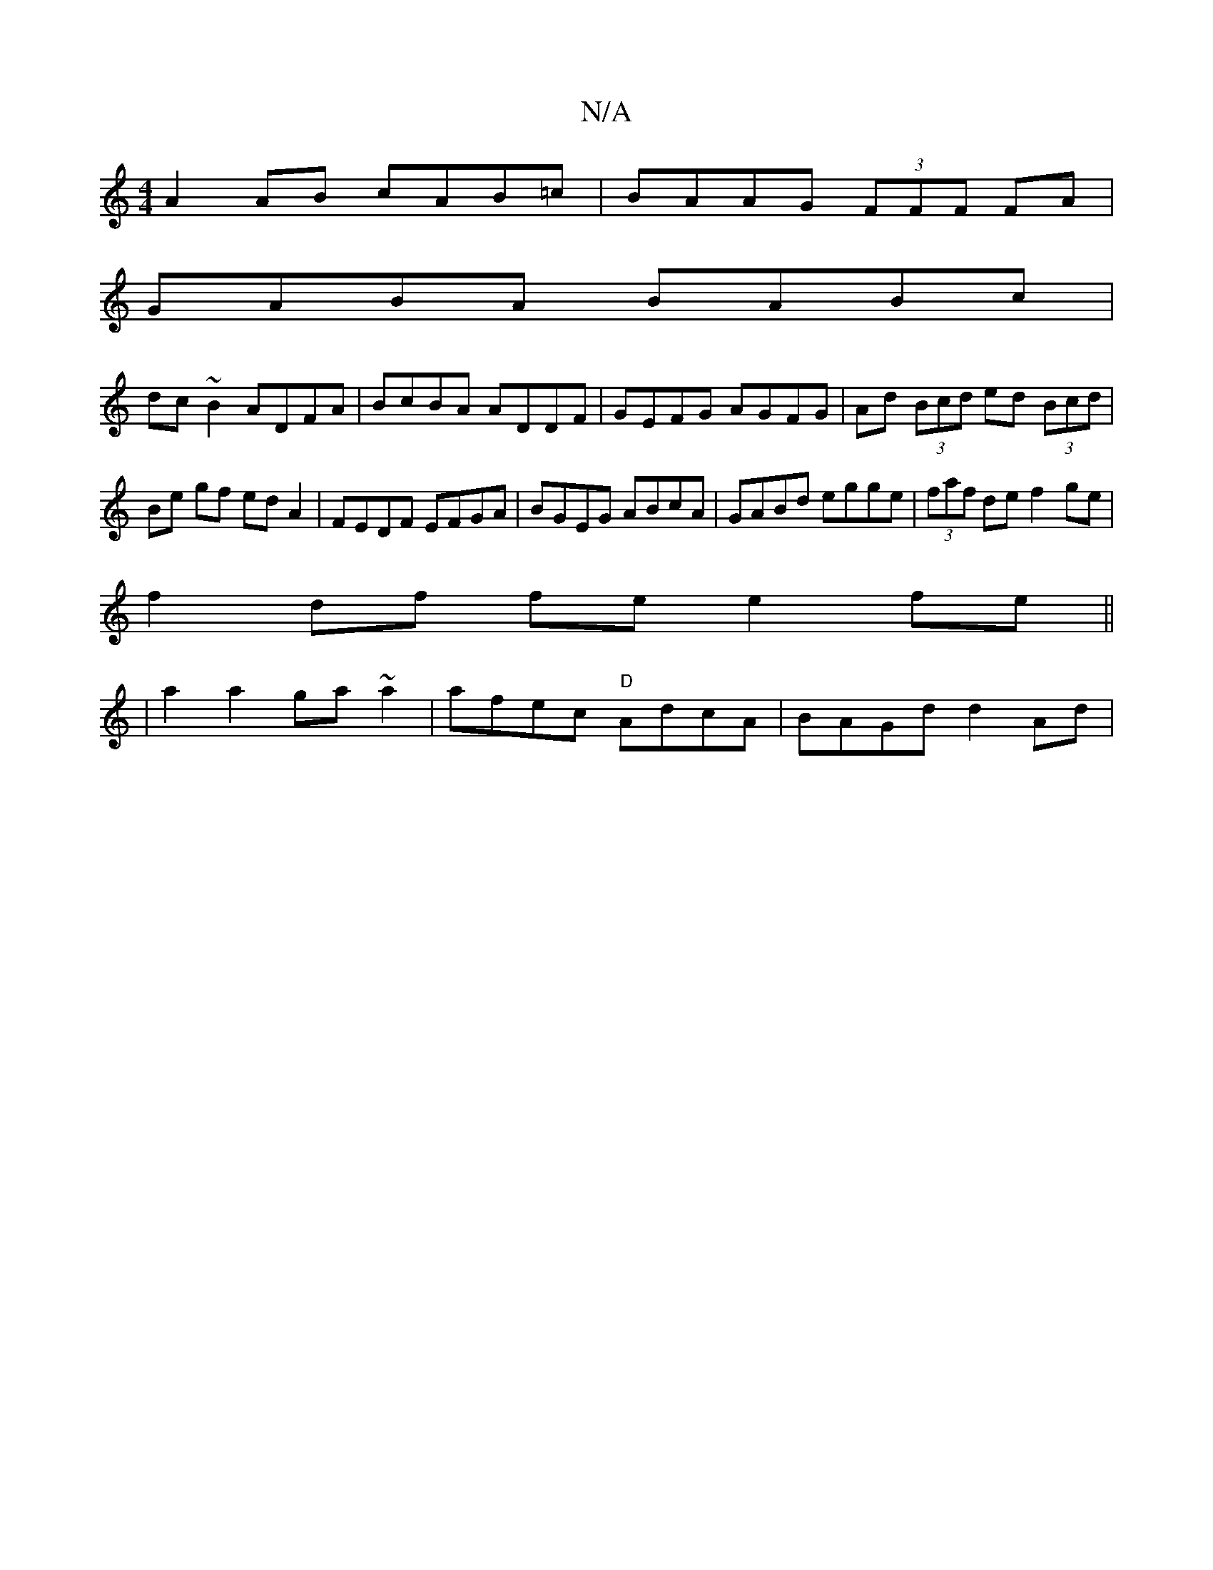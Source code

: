 X:1
T:N/A
M:4/4
R:N/A
K:Cmajor
A2 AB cAB=c | BAAG (3FFF FA|
GABA BABc|
dc~B2 ADFA|BcBA ADDF|GEFG AGFG|Ad (3Bcd ed (3Bcd|Be gf ed A2|FEDF EFGA|BGEG ABcA|GABd egge|(3faf de f2 ge|
f2 df fe e2fe||
| a2 a2 ga~a2|afec "D"AdcA|BAGd d2Ad|
